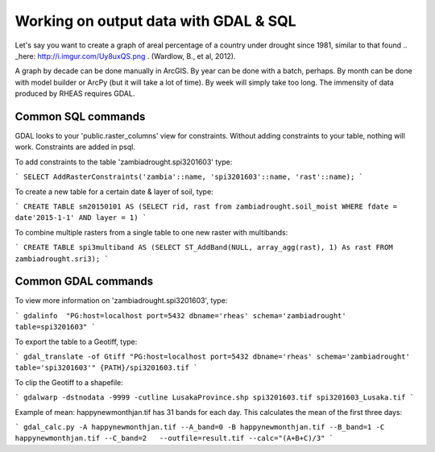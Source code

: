 Working on output data with GDAL & SQL
=====================================
Let's say you want to create a graph of areal percentage of a country under drought since 1981, similar to that found .. _here: http://i.imgur.com/Uy8uxQS.png .
(Wardlow, B., et al, 2012).

A graph by decade can be done manually in ArcGIS. By year can be done with a batch, perhaps. By month can be done with model 
builder or ArcPy (but it will take a lot of time). By week will simply take too long. The immensity of data produced by RHEAS
requires GDAL.

Common SQL commands
----------------------------

GDAL looks to your 'public.raster_columns' view for constraints. Without adding constraints to your table, nothing will work. 
Constraints are added in psql.

To add constraints to the table 'zambiadrought.spi3201603' type:

```
SELECT AddRasterConstraints('zambia'::name, 'spi3201603'::name, 'rast'::name);
```

To create a new table for a certain date & layer of soil, type:

```
CREATE TABLE sm20150101 AS (SELECT rid, rast from zambiadrought.soil_moist WHERE fdate = date'2015-1-1' AND layer = 1)
```

To combine multiple rasters from a single table to one new raster with multibands:

```
CREATE TABLE spi3multiband AS (SELECT ST_AddBand(NULL, array_agg(rast), 1) As rast 
FROM zambiadrought.sri3);
```

Common GDAL commands
---------------

To view more information on 'zambiadrought.spi3201603', type:

```
gdalinfo  "PG:host=localhost port=5432 dbname='rheas' schema='zambiadrought' table=spi3201603"
```

To export the table to a Geotiff, type:

```
gdal_translate -of Gtiff "PG:host=localhost port=5432 dbname='rheas' schema='zambiadrought' table='spi3201603'" {PATH}/spi3201603.tif
```

To clip the Geotiff to a shapefile:

```
gdalwarp -dstnodata -9999 -cutline LusakaProvince.shp spi3201603.tif spi3201603_Lusaka.tif
```

Example of mean:
happynewmonthjan.tif has 31 bands for each day. This calculates the mean of the first three days:

```
gdal_calc.py -A happynewmonthjan.tif --A_band=0 -B happynewmonthjan.tif --B_band=1 -C happynewmonthjan.tif --C_band=2   --outfile=result.tif --calc="(A+B+C)/3"
```
